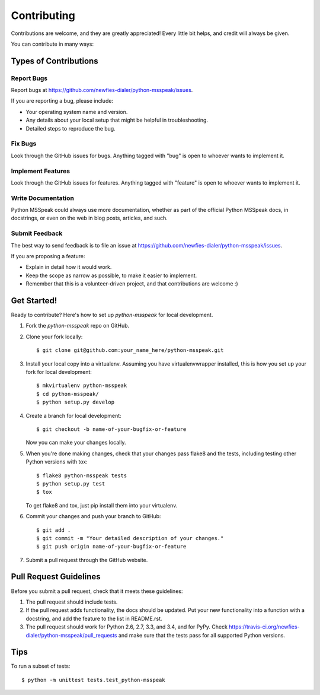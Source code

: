 ============
Contributing
============

Contributions are welcome, and they are greatly appreciated! Every
little bit helps, and credit will always be given.

You can contribute in many ways:

Types of Contributions
----------------------

Report Bugs
~~~~~~~~~~~

Report bugs at https://github.com/newfies-dialer/python-msspeak/issues.

If you are reporting a bug, please include:

* Your operating system name and version.
* Any details about your local setup that might be helpful in troubleshooting.
* Detailed steps to reproduce the bug.

Fix Bugs
~~~~~~~~

Look through the GitHub issues for bugs. Anything tagged with "bug"
is open to whoever wants to implement it.

Implement Features
~~~~~~~~~~~~~~~~~~

Look through the GitHub issues for features. Anything tagged with "feature"
is open to whoever wants to implement it.

Write Documentation
~~~~~~~~~~~~~~~~~~~

Python MSSpeak could always use more documentation, whether as part of the
official Python MSSpeak docs, in docstrings, or even on the web in blog posts,
articles, and such.

Submit Feedback
~~~~~~~~~~~~~~~

The best way to send feedback is to file an issue at https://github.com/newfies-dialer/python-msspeak/issues.

If you are proposing a feature:

* Explain in detail how it would work.
* Keep the scope as narrow as possible, to make it easier to implement.
* Remember that this is a volunteer-driven project, and that contributions
  are welcome :)

Get Started!
------------

Ready to contribute? Here's how to set up `python-msspeak` for local development.

1. Fork the `python-msspeak` repo on GitHub.
2. Clone your fork locally::

    $ git clone git@github.com:your_name_here/python-msspeak.git

3. Install your local copy into a virtualenv. Assuming you have virtualenvwrapper installed, this is how you set up your fork for local development::

    $ mkvirtualenv python-msspeak
    $ cd python-msspeak/
    $ python setup.py develop

4. Create a branch for local development::

    $ git checkout -b name-of-your-bugfix-or-feature

   Now you can make your changes locally.

5. When you're done making changes, check that your changes pass flake8 and the tests, including testing other Python versions with tox::

    $ flake8 python-msspeak tests
    $ python setup.py test
    $ tox

   To get flake8 and tox, just pip install them into your virtualenv.

6. Commit your changes and push your branch to GitHub::

    $ git add .
    $ git commit -m "Your detailed description of your changes."
    $ git push origin name-of-your-bugfix-or-feature

7. Submit a pull request through the GitHub website.

Pull Request Guidelines
-----------------------

Before you submit a pull request, check that it meets these guidelines:

1. The pull request should include tests.
2. If the pull request adds functionality, the docs should be updated. Put
   your new functionality into a function with a docstring, and add the
   feature to the list in README.rst.
3. The pull request should work for Python 2.6, 2.7, 3.3, and 3.4, and for PyPy. Check
   https://travis-ci.org/newfies-dialer/python-msspeak/pull_requests
   and make sure that the tests pass for all supported Python versions.

Tips
----

To run a subset of tests::

    $ python -m unittest tests.test_python-msspeak
